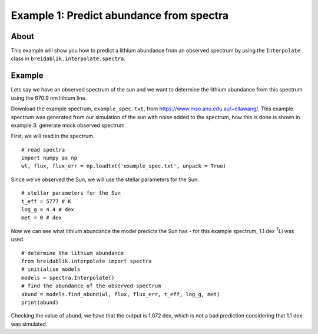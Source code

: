 Example 1: Predict abundance from spectra
=========================================

About
-----

This example will show you how to predict a lithium abundance from an observed spectrum by using the ``Interpolate`` class in ``breidablik.interpolate.spectra``.

Example
-------

Lets say we have an observed spectrum of the sun and we want to determine the lithium abundance from this spectrum using the 670.9 nm lithium line.

Download the example spectrum, ``example_spec.txt``, from https://www.mso.anu.edu.au/~ellawang/. This example spectrum was generated from our simulation of the sun with noise added to the spectrum, how this is done is shown in example 3: generate mock observed spectrum

First, we will read in the spectrum.

::

  # read spectra
  import numpy as np
  wl, flux, flux_err = np.loadtxt('example_spec.txt', unpack = True)

Since we've observed the Sun, we will use the stellar parameters for the Sun.

::

  # stellar parameters for the Sun
  t_eff = 5777 # K
  log_g = 4.4 # dex
  met = 0 # dex

Now we can see what lithium abundance the model predicts the Sun has - for this example spectrum, 1.1 dex :sup:`7`\Li was used.

::

  # determine the lithium abundance
  from breidablik.interpolate import spectra
  # initialise models
  models = spectra.Interpolate()
  # find the abundance of the observed spectrum
  abund = models.find_abund(wl, flux, flux_err, t_eff, log_g, met)
  print(abund)

Checking the value of ``abund``, we have that the output is 1.072 dex, which is not a bad prediction considering that 1.1 dex was simulated.
